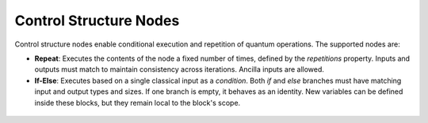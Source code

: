 Control Structure Nodes
------------------------

Control structure nodes enable conditional execution and repetition of quantum operations. The supported nodes are:

- **Repeat**: Executes the contents of the node a fixed number of times, defined by the *repetitions* property. Inputs and outputs must match to maintain consistency across iterations. Ancilla inputs are allowed.

- **If-Else**: Executes based on a single classical input as a *condition*. Both *if* and *else* branches must have matching input and output types and sizes. If one branch is empty, it behaves as an identity. New variables can be defined inside these blocks, but they remain local to the block's scope.

.. figure:: images/controlStructureNodes.png
   :alt: Control Structure Nodes
   :align: center

